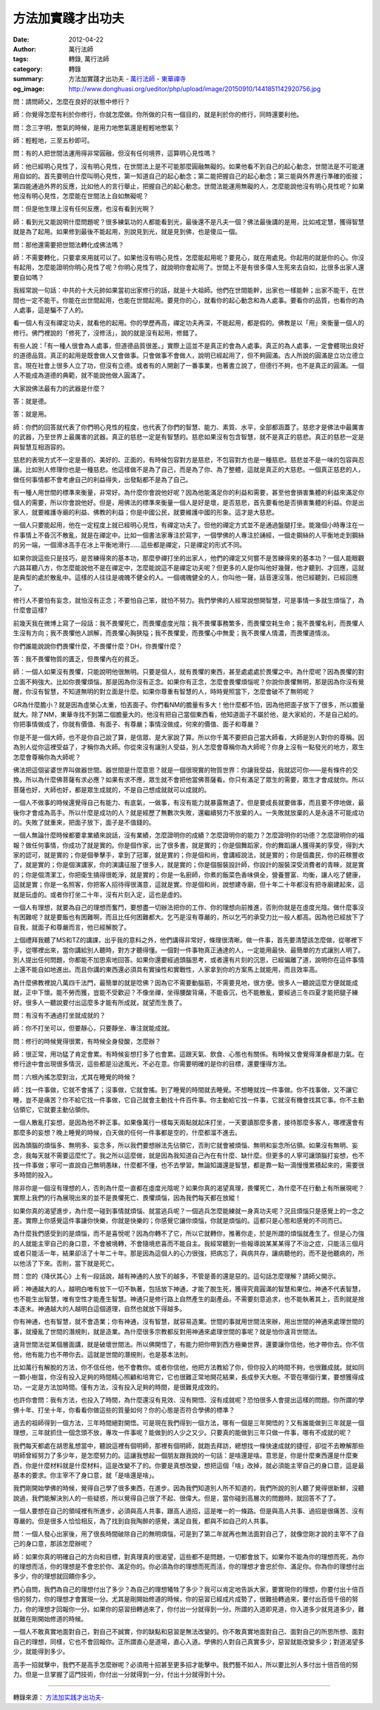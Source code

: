方法加實踐才出功夫
##################

:date: 2012-04-22
:author: 萬行法師
:tags: 轉錄, 萬行法師
:category: 轉錄
:summary: 方法加實踐才出功夫 - `萬行法師`_ - `東華禪寺`_
:og_image: http://www.donghuasi.org/ueditor/php/upload/image/20150910/1441851142920756.jpg


問：請問師父，怎麼在良好的狀態中修行？

師：你覺得怎麼有利於你修行，你就怎麼做。你所做的只有一個目的，就是利於你的修行，同時還要利他。

問：念三字明，憋氣的時候，是用力地憋氣還是輕輕地憋氣？

師：輕輕地，三至五秒即可。

問：有的人把世間法運用得非常圓融，但沒有任何境界，這算明心見性嗎？

師：他已經明心見性了，沒有明心見性，在世間法上是不可能那麼圓融無礙的。如果他看不到自己的起心動念，世間法是不可能運用自如的。首先要明白什麼叫明心見性，第一知道自己的起心動念；第二能把握自己的起心動念；第三能與外界進行準確的銜接；第四能通過外界的反應，比如他人的言行舉止，把握自己的起心動念。世間法能運用無礙的人，怎麼能說他沒有明心見性呢？如果他沒有明心見性，怎麼能在世間法上自如無礙呢？

問：但是他生理上沒有任何反應，也沒有看到光啊？

師：看到光又能說明什麼問題呢？很多練氣功的人都能看到光，最後還不是凡夫一個？佛法最後講的是用，比如戒定慧，獲得智慧就是為了起用。如果修到最後不能起用，別說見到光，就是見到佛，也是傻瓜一個。

問：那他還需要把世間法轉化成佛法嗎？

師：不需要轉化，只要拿來用就可以了。如果他沒有明心見性，怎麼能起用呢？要見心，就在用處見。你起用的就是你的心。你沒有起用，怎麼能證明你明心見性了呢？你明心見性了，就說明你會起用了。世間上不是有很多偉人生死來去自如，比很多出家人還要自如嗎？

我經常說一句話：中共的十大元帥如果當初出家修行的話，就是十大祖師。他們在世間能幹，出家也一樣能幹；出家不能干，在世間也一定不能干。你能在出世間起用，也能在世間起用。要見你的心，就看你的起心動念和為人處事。要看你的品質，也看你的為人處事，這是騙不了人的。

看一個人有沒有禪定功夫，就看他的起用。你的學歷再高，禪定功夫再深，不能起用，都是假的。佛教是以「用」來衡量一個人的修行。佛門裡說的「修死了，沒修活」，說的就是沒有起用，修錯了。

有些人說：「有一種人很會為人處事，但道德品質很差。」實際上這並不是真正的會為人處事。真正的為人處事，一定會體現出良好的道德品質。真正的起用是既會做人又會做事。只會做事不會做人，說明已經起用了，但不夠圓滿。古人所說的圓滿是立功立德立言。現在社會上很多人立了功，但沒有立德。或者有的人開創了一番事業，也著書立說了，但德行不夠，也不是真正的圓滿。一個人不能成為道德的典範，就不能說他做人圓滿了。

大家說佛法最有力的武器是什麼？

答：就是德。

答：就是用。

師：你們的回答就代表了你們明心見性的程度，也代表了你們的智慧、能力、素質、水平，全部都涵蓋了。慈悲才是佛法中最厲害的武器，乃至世界上最厲害的武器。真正的慈悲一定是有智慧的。慈悲如果沒有包含智慧，就不是真正的慈悲。真正的慈悲一定是與智慧互相涵容的。

慈悲的表現方式不一定是善的、美好的、正面的，有時候包容對方是慈悲，不包容對方也是一種慈悲。慈悲並不是一味的包容與忍讓。比如別人修理你也是一種慈悲。他這樣做不是為了自己，而是為了你、為了整體，這就是真正的大慈悲。一個真正慈悲的人，做任何事情都不會考慮自己的利益得失，出發點都不是為了自己。

有一種人用世間的標準來衡量，非常好。為什麼你會說他好呢？因為他能滿足你的利益和需要，甚至他會損害集體的利益來滿足你個人的需要，所以你會說他好。但是，用佛法的標準來衡量一個人是好是壞，是否慈悲，首先要看他是否損害集體的利益。你是出家人，就要維護寺廟的利益、佛教的利益；你是中國公民，就要維護中國的形象。這才是大慈悲。

一個人只要能起用，他在一定程度上就已經明心見性，有禪定功夫了。但他的禪定方式並不是通過盤腿打坐。能幾個小時專注在一件事情上不昏沉不散亂，就是在禪定中。比如一個書法家專注於寫字，一個學佛的人專注於誦經，一個走鋼絲的人平衡地走到鋼絲的另一端，一個滑冰高手在冰上平衡地滑行……這些都是禪定，只是禪定的形式不同。

如果你說這些只是技巧，是苦練得來的基本功，那麼參禪打坐的出家人，他們的禪定又何嘗不是苦練得來的基本功？一個人能眼觀六路耳聽八方，你怎麼能說他不是在禪定中，怎麼能說這不是禪定功夫呢？但更多的人是你叫他好幾聲，他才聽到、才回應，這就是典型的處於散亂中。這樣的人往往是魂魄不健全的人。一個魂魄健全的人，你叫他一聲，話音還沒落，他已經聽到，已經回應了。

修行人不要怕有妄念，就怕沒有正念；不要怕自己笨，就怕不努力。我們學佛的人經常說想開智慧，可是事情一多就生煩惱了，為什麼會這樣?

前幾天我在微博上寫了一段話：我不畏懼死亡，而畏懼虛度光陰；我不畏懼事務繁多，而畏懼空耗生命；我不畏懼名利，而畏懼人生沒有方向；我不畏懼他人誤解，而畏懼心胸狹隘；我不畏懼愛，而畏懼心中無愛；我不畏懼人情濃，而畏懼道情淡。

你們誰能說說你們畏懼什麼，不畏懼什麼？DH，你畏懼什麼？

答：我不畏懼物質的匱乏，但畏懼內在的貧乏。

師：一個人如果沒有畏懼，只能說明他很無明。只要是個人，就有畏懼的東西，甚至處處處於畏懼之中。為什麼呢？因為畏懼的對立面不夠強大。比如你畏懼煩惱，那是因為你沒有正念。如果你有正念，怎麼會畏懼煩惱呢？你說你畏懼無明，那是因為你沒有覺醒，你沒有智慧，不知道無明的對立面是什麼。如果你尊重有智慧的人，時時覺照當下，怎麼會破不了無明呢？

GR為什麼膽小？就是因為虛榮心太重，怕丟面子。你們看NM的膽量有多大！他什麼都不怕，因為他把面子放下了很多，所以膽量就大。除了NM，東華寺找不到第二個膽量大的。他沒有把自己當個東西看，他知道面子不屬於他，是大家給的，不是自己給的。你把事情做成了，你就有價值、有面子、有尊嚴；事情沒做成，何來的價值、面子和尊嚴？

你是不是一個大師，也不是你自己說了算，是信眾、是大家說了算。所以你千萬不要把自己當大師看，大師是別人對你的尊稱。因為別人從你這裡受益了，才稱你為大師。你從來沒有讓別人受益，別人怎麼會尊稱你為大師呢？你身上沒有一點發光的地方，眾生怎麼會尊稱你為大師呢？

佛法把這個娑婆世界叫做器世間。器世間是什麼意思？就是一個很現實的物質世界：你讓我受益，我就認可你——是有條件的交換。所以為什麼佛菩薩有求必應？如果有求不應，眾生就不會把他當佛菩薩看。你只有滿足了眾生的需要，眾生才會成就你。所以菩薩也好，大師也好，都是眾生成就的，不是自己想成就就可以成就的。

一個人不做事的時候還覺得自己有能力、有底氣，一做事，有沒有能力就暴露無遺了。但是要成長就要做事，而且要不停地做，最後你才會成為高手。所以什麼是成功的人？就是經歷了無數次失敗，還繼續努力不放棄的人。一失敗就放棄的人是永遠不可能成功的。失敗了就重來，把面子放下，面子是不值錢的。

一個人無論什麼時候都要拿業績來說話，沒有業績，怎麼證明你的成績？怎麼證明你的能力？怎麼證明你的功德？怎麼證明你的福報？做任何事情，你成功了就是實的。你是個作家，出了很多書，就是實的；你是個舞蹈家，你的舞蹈讓人獲得美的享受，得到大家的認可，就是實的；你是個拳擊手，拿到了冠軍，就是實的；你是個和尚，會講經說法，就是實的；你是個農民，你的莊稼豐收了，就是實的；你是個演講家，你的演講征服了很多人，就是實的；你是個服裝設計師，你設計的服裝深受消費者的青睞，就是實的；你是個清潔工，你把衛生搞得很乾淨，就是實的；你是一名廚師，你煮的飯菜色香味俱全，營養豐富、均衡，讓人吃了健康，這就是實；你是一名照客，你把客人招待得很滿意，這就是實。你是個和尚，說想建寺廟，但十年二十年都沒有把寺廟建起來，這就是玩虛的。或者你打坐二十年，沒有片刻入定，這也是虛的。

一個人有理想，就要為自己的理想而奮鬥，要想盡一切辦法把你的工作、你的理想向前推進，否則你就是在虛度光陰。做什麼事沒有困難呢？就是要飯也有困難啊，而且比任何困難都大。乞丐是沒有尊嚴的，所以乞丐的承受力比一般人都高。因為他已經放下了自我，就面子和尊嚴而言，他已經解脫了。

上個禮拜我聽了MS和TZ的講課，出乎我的意料之外，他們講得非常好，條理很清晰。做一件事，首先要清楚該怎麼做，從哪裡下手，從哪裡出來，當你講給別人聽時，對方才聽得懂。一個對一件事物真正通達的人，一定能用最快、最簡單的方式讓別人明了。別人提出任何問題，你都能不加思索地回答。如果你還要經過頭腦思考，或者還有片刻的沉思，已經偏離了道，說明你在這件事情上還不能自如地進出。而且你講的東西還必須具有實操性和實戰性，人家拿到你的方案馬上就能用，而且效率高。

為什麼佛教裡說八萬四千法門，最簡單的就是唸佛？因為它不需要動腦筋，不需要見地，很方便。很多人一聽說這麼方便就能成就，正中下懷。能不勞而獲，豈能不受歡迎？不像坐禪，坐得腰酸背痛，不能昏沉，也不能散亂，要經過三冬四夏才能把腿子練好。很多人一聽說要付出這麼多才能有所成就，就望而生畏了。

問：有沒有不通過打坐就成就的？

師：你不打坐可以，但要靜心，只要靜坐、專注就能成就。

問：修行的時候覺得很累，有時候全身發酸，怎麼辦？

師：很正常，用功猛了肯定會累。有時候妄想打多了也會累。這跟天氣、飲食、心態也有關係。有時候又會覺得渾身都是力氣。在修行途中會出現很多情況，這些都是沿途風光，不必在意。你需要明確的是你的目標，還要懂得方法。

問：六根內搖怎麼對治，尤其在睡覺的時候？

師：找一件事做，它就不會搖了；沒事做，它就會搖。到了睡覺的時間就去睡覺。不想睡就找一件事做。你不找事做，又不讓它睡，豈不是痛苦？你不給它找一件事做，它自己就會主動找十件百件事。你主動給它找一件事，它就沒有機會找其它事。你不主動佔領它，它就要主動佔領你。

一個人散亂打妄想，是因為他不幹正事。如果像萬行一樣每天兩點就起床打坐，一天要讀那麼多書，接待那麼多客人，哪裡還會有那麼多的妄想？晚上睡覺的時候，白天做的任何一件事都是空的，什麼都溜不進去。

因為頭腦的煩惱多、無明多、妄念多，所以我們要想辦法先佔領它，否則它就會被煩惱、無明和妄念所佔領。如果沒有無明、妄念，我每天就不需要這麼忙了。我之所以這麼做，就是因為我知道自己內在有什麼、缺什麼。但更多的人寧可讓頭腦打妄想，也不找一件事做；寧可一直說自己無明愚昧，什麼都不懂，也不去學習。無論知識還是智慧，都是靠一點一滴慢慢累積起來的，需要很多時間的投入。

除非你是一個沒有理想的人，否則為什麼一直都在虛度光陰呢？如果你真的渴望真理，畏懼死亡，為什麼不在行動上有所展現呢？實際上我們的行為展現出來的並不是畏懼死亡、畏懼煩惱，因為我們每天都在放縱！

如果你真的渴望進步，為什麼一碰到事情就煩惱、就當逃兵呢？一個逃兵怎麼能練就一身真功夫呢？況且煩惱只是感覺上的一念之差。實際上你感覺這件事讓你快樂，你就是快樂的；你感覺它讓你煩惱，你就是煩惱的。這都只是心態和感覺的不同而已。

為什麼我們感受到的是煩惱，而不是喜悅呢？因為你轉不了它，所以它就轉你，推著你走，於是所謂的煩惱就產生了。但是心力強的人就能主宰自己的身口意，不會被境轉，不會隨境悲喜而不能自主。我經常聽到一些報導說某某某得了不治之症，只能活三個月或者只能活一年，結果卻活了十年二十年。那是因為這個人的心力很強，把病忘了，與病共存，讓病聽他的，而不是他聽病的，所以他活了下來。否則，當下就是死亡。

問：您的《降伏其心》上有一段話說，越有神通的人放下的越多，不管是善的還是惡的。這句話怎麼理解？請師父開示。

師：神通越大的人，越明白唯有放下一切不執著，包括放下神通，才能了脫生死，獲得究竟圓滿的智慧和果位。神通不代表智慧，也不能生出智慧，唯有空性才能產生智慧。神通只是修行路上自然產生的副產品，不需要刻意追求，也不能執著其上，否則就是捨本逐末。神通越大的人越明白這個道理，自然也就放下得越多。

你有神通，也有智慧，就不會造業；你有神通，沒有智慧，就容易造業。世間的事就用世間法來辦，用出世間的神通來處理世間的事，就擾亂了世間的潛規則，就是造業。為什麼很多宗教都反對用神通來處理世間的事呢？就是怕你違背世間法。

違背世間法從某個層面講，就是破壞世間法。所以佛開悟了，有能力把你帶到西方極樂世界，還要讓你信他，他才帶你去。你不信他，他有能力也不帶你去。這就是世間的潛規則，也是基本法則。

比如萬行有解脫的方法，你不信任他，他不會教你。或者你信他，他把方法教給了你，但你投入的時間不夠，也很難成就。就如同一顆小樹苗，你沒有投入足夠的時間精心照顧和培育它，它也很難正常地開花結果，長成參天大樹。不管在哪個行業，要想獲得成功，一定是方法加時間。僅有方法，沒有投入足夠的時間，是很難見成效的。

也許你會問：我有方法，也投入了時間，為什麼還沒有見效、沒有開悟、沒有成就呢？恐怕很多人會提出這樣的問題。你所謂的學佛十年、打坐十年，你看看你做這些的質量如何？你的心態是否符合學佛的標準？

過去的祖師得到一個方法，三年時間絕對開悟。可是現在我們得到一個方法，哪有一個是三年開悟的？又有誰能做到三年就是一個理想，三年就抓住一個念頭不放，專攻一件事呢？能做到的人少之又少。只要真的能做到三年只做一件事，哪有不成就的呢？

我們每天都處在胡思亂想當中，聽說這裡有個明師，那裡有個明師，就跑去拜訪，總想找一條快速成就的捷徑，卻從不去瞭解那些明師曾經努力了多少年，是怎麼努力的。這讓我想起一個朋友跟我說的一句話：是啥還是啥。意思是，你是什麼東西還是什麼東西，你是什麼材料就是什麼材料，這是改變不了的。你要是真想改變，想把這個「啥」改掉，就必須能主宰自己的身口意，這是最基本的要求。你主宰不了身口意，就「是啥還是啥」。

我們剛開始學佛的時候，覺得自己學了很多東西，在進步。因為我們知道別人所不知道的，我們所說的別人聽了覺得很新鮮，沒聽說過，我們能解決別人的一些疑惑，所以覺得自己很了不起、很偉大。但是，當你碰到高層次的問題時，就回答不了了。

一個人要想在自己的領域裡有所進步，必須與高人共事，跟高人過招，這是唯一的一條路。但是與高人共事、過招是很痛苦、沒有尊嚴的。但是很多人恰恰相反，為了找到自我陶醉的感覺，滿足自我，都與不如自己的人共事。

問：一個人發心出家後，用了很長時間破除自己的無明煩惱，可是到了第二年就再也無法面對自己了，就像您剛才說的主宰不了自己的身口意，那該怎麼辦呢？

師：如果你真的明確自己的方向和目標，對真理真的很渴望，這些都不是問題，一切都會放下。如果你不能為你的理想而死，為你的理想而活，你的理想是不會忠於你、滿足你的。你必須為你的理想而死而活，你的理想才會忠於你、滿足你。你為你的理想付出多少，你的理想就回饋你多少。

捫心自問，我們為自己的理想付出了多少？為自己的理想犧牲了多少？我可以肯定地告訴大家，要實現你的理想，你要付出十倍百倍的努力，你的理想才會實現一分。尤其是剛開始修道的時候，你的惡習已經成片成勢了，很難扭轉過來，要付出百倍千倍的努力，你的理想才回報你一分。如果你的惡習扭轉過來了，你付出一分就得到一分。所謂的入道即見道，你入道多少就見道多少，難就難在剛開始修道的時候。

一個人不敢真實地面對自己，對自己不誠實，你的缺點和惡習是無法改變的。你不敢真實地面對自己、面對自己的所思所想、面對自己的理想，同樣，它也不會回報你。正所謂直心是道場，直心入道。學佛的人對自己真實多少，惡習就能改變多少；對道渴望多少，就能得到多少。

高手一招就擊中，我們不是高手怎麼辦呢？必須用十招甚至更多招才能擊中。我們藝不如人，所以要比別人多付出十倍百倍的努力。但是一旦掌握了這門技術，你付出一分就得到一分，付出十分就得到十分。

----

轉錄來源： `方法加实践才出功夫- <http://www.donghuasi.org/news_detail.php?id=384>`_

.. _萬行法師: http://www.donghuasi.org/wangxingfashi.php
.. _東華禪寺: http://www.donghuasi.org/
